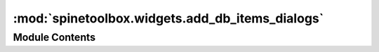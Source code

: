 :mod:`spinetoolbox.widgets.add_db_items_dialogs`
================================================

.. py:module:: spinetoolbox.widgets.add_db_items_dialogs

.. autoapi-nested-parse::

   Classes for custom QDialogs to add items to databases.

   :author: M. Marin (KTH)
   :date:   13.5.2018



Module Contents
---------------

.. py:class:: AddItemsDialog(parent, db_mngr, *db_maps)

   Bases: :class:`spinetoolbox.widgets.manage_db_items_dialog.ManageItemsDialog`

   A dialog to query user's preferences for new db items.

   Init class.

   Args
       parent (DataStoreForm)
       db_mngr (SpineDBManager)
       db_maps (iter) DiffDatabaseMapping instances

   .. method:: connect_signals(self)



   .. method:: remove_selected_rows(self, checked=True)



   .. method:: all_databases(self, row)


      Returns a list of db names available for a given row.
      Used by delegates.



.. py:class:: AddObjectClassesDialog(parent, db_mngr, *db_maps)

   Bases: :class:`spinetoolbox.widgets.manage_db_items_dialog.ShowIconColorEditorMixin`, :class:`spinetoolbox.widgets.add_db_items_dialogs.AddItemsDialog`

   A dialog to query user's preferences for new object classes.

   Init class.

   Args
       parent (DataStoreForm)
       db_mngr (SpineDBManager)
       db_maps (iter) DiffDatabaseMapping instances

   .. method:: connect_signals(self)



   .. method:: accept(self)


      Collect info from dialog and try to add items.



.. py:class:: AddObjectsDialog(parent, db_mngr, *db_maps, class_name=None, force_default=False)

   Bases: :class:`spinetoolbox.widgets.manage_db_items_dialog.GetObjectClassesMixin`, :class:`spinetoolbox.widgets.add_db_items_dialogs.AddItemsDialog`

   A dialog to query user's preferences for new objects.


   Init class.

   Args
       parent (DataStoreForm)
       db_mngr (SpineDBManager)
       db_maps (iter) DiffDatabaseMapping instances
       class_name (str): default object class name
       force_default (bool): if True, defaults are non-editable

   .. method:: accept(self)


      Collect info from dialog and try to add items.



.. py:class:: AddRelationshipClassesDialog(parent, db_mngr, *db_maps, object_class_one_name=None, force_default=False)

   Bases: :class:`spinetoolbox.widgets.manage_db_items_dialog.GetObjectClassesMixin`, :class:`spinetoolbox.widgets.add_db_items_dialogs.AddItemsDialog`

   A dialog to query user's preferences for new relationship classes.

   Init class.

   Args
       parent (DataStoreForm)
       db_mngr (SpineDBManager)
       db_maps (iter) DiffDatabaseMapping instances
       object_class_one_name (str): default object class name
       force_default (bool): if True, defaults are non-editable

   .. method:: connect_signals(self)


      Connect signals to slots.


   .. method:: _handle_spin_box_value_changed(self, i)



   .. method:: insert_column(self)



   .. method:: remove_column(self)



   .. method:: _handle_model_data_changed(self, top_left, bottom_right, roles)



   .. method:: accept(self)


      Collect info from dialog and try to add items.



.. py:class:: AddRelationshipsDialog(parent, db_mngr, *db_maps, relationship_class_key=None, object_class_name=None, object_name=None, force_default=False)

   Bases: :class:`spinetoolbox.widgets.manage_db_items_dialog.GetObjectsMixin`, :class:`spinetoolbox.widgets.add_db_items_dialogs.AddItemsDialog`

   A dialog to query user's preferences for new relationships.

   Init class.

   Args
       parent (DataStoreForm)
       db_mngr (SpineDBManager)
       db_maps (iter) DiffDatabaseMapping instances
       relationship_class_key (tuple): (class_name, object_class_name_list)
       object_name (str): default object name
       object_class_name (str): default object class name
       force_default (bool): if True, defaults are non-editable

   .. method:: connect_signals(self)


      Connect signals to slots.


   .. method:: call_reset_model(self, index)


      Called when relationship class's combobox's index changes.
      Update relationship_class attribute accordingly and reset model.


   .. method:: reset_model(self)


      Setup model according to current relationship class selected in combobox.


   .. method:: _handle_model_data_changed(self, top_left, bottom_right, roles)



   .. method:: accept(self)


      Collect info from dialog and try to add items.



